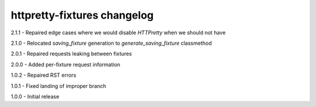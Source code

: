 httpretty-fixtures changelog
============================
2.1.1 - Repaired edge cases where we would disable `HTTPretty` when we should not have

2.1.0 - Relocated `saving_fixture` generation to `generate_saving_fixture` classmethod

2.0.1 - Repaired requests leaking between fixtures

2.0.0 - Added per-fixture request information

1.0.2 - Repaired RST errors

1.0.1 - Fixed landing of improper branch

1.0.0 - Initial release
